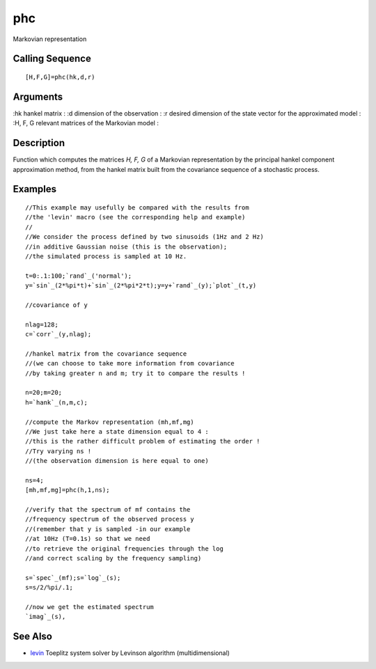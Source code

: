 


phc
===

Markovian representation



Calling Sequence
~~~~~~~~~~~~~~~~


::

    [H,F,G]=phc(hk,d,r)




Arguments
~~~~~~~~~

:hk hankel matrix
: :d dimension of the observation
: :r desired dimension of the state vector for the approximated model
: :H, F, G relevant matrices of the Markovian model
:



Description
~~~~~~~~~~~

Function which computes the matrices `H, F, G` of a Markovian
representation by the principal hankel component approximation method,
from the hankel matrix built from the covariance sequence of a
stochastic process.



Examples
~~~~~~~~


::

    //This example may usefully be compared with the results from 
    //the 'levin' macro (see the corresponding help and example)
    //
    //We consider the process defined by two sinusoids (1Hz and 2 Hz) 
    //in additive Gaussian noise (this is the observation); 
    //the simulated process is sampled at 10 Hz.
    
    t=0:.1:100;`rand`_('normal');
    y=`sin`_(2*%pi*t)+`sin`_(2*%pi*2*t);y=y+`rand`_(y);`plot`_(t,y)
    
    //covariance of y
    
    nlag=128;
    c=`corr`_(y,nlag);
    
    //hankel matrix from the covariance sequence
    //(we can choose to take more information from covariance
    //by taking greater n and m; try it to compare the results !
    
    n=20;m=20;
    h=`hank`_(n,m,c);
    
    //compute the Markov representation (mh,mf,mg)
    //We just take here a state dimension equal to 4 :
    //this is the rather difficult problem of estimating the order !
    //Try varying ns ! 
    //(the observation dimension is here equal to one)
    
    ns=4;
    [mh,mf,mg]=phc(h,1,ns);
    
    //verify that the spectrum of mf contains the 
    //frequency spectrum of the observed process y
    //(remember that y is sampled -in our example 
    //at 10Hz (T=0.1s) so that we need 
    //to retrieve the original frequencies through the log 
    //and correct scaling by the frequency sampling)
    
    s=`spec`_(mf);s=`log`_(s);
    s=s/2/%pi/.1;
    
    //now we get the estimated spectrum
    `imag`_(s),




See Also
~~~~~~~~


+ `levin`_ Toeplitz system solver by Levinson algorithm
  (multidimensional)


.. _levin: levin.html


